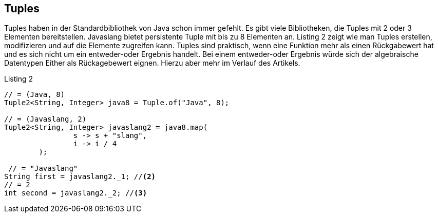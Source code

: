 == Tuples

Tuples haben in der Standardbibliothek von Java schon immer gefehlt. Es gibt viele Bibliotheken, die Tuples mit 2 oder 3 Elementen bereitstellen. Javaslang bietet persistente Tuple mit bis zu 8 Elementen an. Listing 2 zeigt wie man Tuples erstellen, modifizieren und auf die Elemente zugreifen kann. Tuples sind praktisch, wenn eine Funktion mehr als einen Rückgabewert hat und es sich nicht um ein entweder-oder Ergebnis handelt. Bei einem entweder-oder Ergebnis würde sich der algebraische Datentypen Either als Rückagebewert eignen. Hierzu aber mehr im Verlauf des Artikels.

[source,java]
.Listing 2
----
// = (Java, 8)
Tuple2<String, Integer> java8 = Tuple.of("Java", 8);

// = (Javaslang, 2)
Tuple2<String, Integer> javaslang2 = java8.map(
                s -> s + "slang",
                i -> i / 4
        );

 // = "Javaslang"
String first = javaslang2._1; //<2>
// = 2
int second = javaslang2._2; //<3>
----
